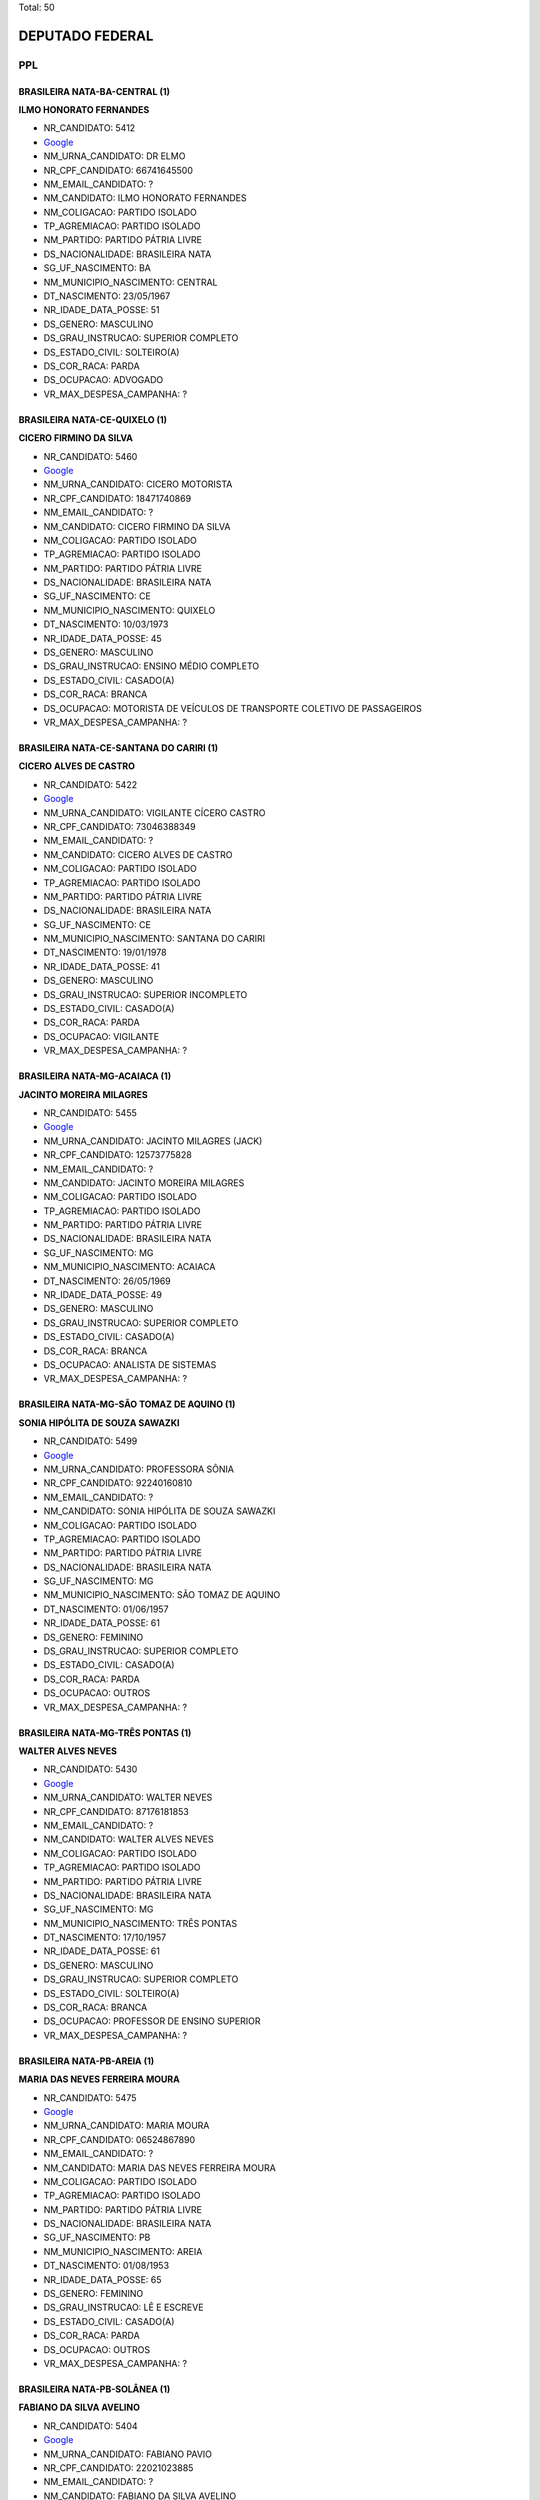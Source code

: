 Total: 50

DEPUTADO FEDERAL
================

PPL
---

BRASILEIRA NATA-BA-CENTRAL (1)
..............................

**ILMO HONORATO FERNANDES**

- NR_CANDIDATO: 5412
- `Google <https://www.google.com/search?q=ILMO+HONORATO+FERNANDES>`_
- NM_URNA_CANDIDATO: DR ELMO
- NR_CPF_CANDIDATO: 66741645500
- NM_EMAIL_CANDIDATO: ?
- NM_CANDIDATO: ILMO HONORATO FERNANDES
- NM_COLIGACAO: PARTIDO ISOLADO
- TP_AGREMIACAO: PARTIDO ISOLADO
- NM_PARTIDO: PARTIDO PÁTRIA LIVRE
- DS_NACIONALIDADE: BRASILEIRA NATA
- SG_UF_NASCIMENTO: BA
- NM_MUNICIPIO_NASCIMENTO: CENTRAL
- DT_NASCIMENTO: 23/05/1967
- NR_IDADE_DATA_POSSE: 51
- DS_GENERO: MASCULINO
- DS_GRAU_INSTRUCAO: SUPERIOR COMPLETO
- DS_ESTADO_CIVIL: SOLTEIRO(A)
- DS_COR_RACA: PARDA
- DS_OCUPACAO: ADVOGADO
- VR_MAX_DESPESA_CAMPANHA: ?


BRASILEIRA NATA-CE-QUIXELO (1)
..............................

**CICERO FIRMINO DA SILVA**

- NR_CANDIDATO: 5460
- `Google <https://www.google.com/search?q=CICERO+FIRMINO+DA+SILVA>`_
- NM_URNA_CANDIDATO: CICERO MOTORISTA
- NR_CPF_CANDIDATO: 18471740869
- NM_EMAIL_CANDIDATO: ?
- NM_CANDIDATO: CICERO FIRMINO DA SILVA
- NM_COLIGACAO: PARTIDO ISOLADO
- TP_AGREMIACAO: PARTIDO ISOLADO
- NM_PARTIDO: PARTIDO PÁTRIA LIVRE
- DS_NACIONALIDADE: BRASILEIRA NATA
- SG_UF_NASCIMENTO: CE
- NM_MUNICIPIO_NASCIMENTO: QUIXELO
- DT_NASCIMENTO: 10/03/1973
- NR_IDADE_DATA_POSSE: 45
- DS_GENERO: MASCULINO
- DS_GRAU_INSTRUCAO: ENSINO MÉDIO COMPLETO
- DS_ESTADO_CIVIL: CASADO(A)
- DS_COR_RACA: BRANCA
- DS_OCUPACAO: MOTORISTA DE VEÍCULOS DE TRANSPORTE COLETIVO DE PASSAGEIROS
- VR_MAX_DESPESA_CAMPANHA: ?


BRASILEIRA NATA-CE-SANTANA DO CARIRI (1)
........................................

**CICERO ALVES DE CASTRO**

- NR_CANDIDATO: 5422
- `Google <https://www.google.com/search?q=CICERO+ALVES+DE+CASTRO>`_
- NM_URNA_CANDIDATO: VIGILANTE  CÍCERO CASTRO
- NR_CPF_CANDIDATO: 73046388349
- NM_EMAIL_CANDIDATO: ?
- NM_CANDIDATO: CICERO ALVES DE CASTRO
- NM_COLIGACAO: PARTIDO ISOLADO
- TP_AGREMIACAO: PARTIDO ISOLADO
- NM_PARTIDO: PARTIDO PÁTRIA LIVRE
- DS_NACIONALIDADE: BRASILEIRA NATA
- SG_UF_NASCIMENTO: CE
- NM_MUNICIPIO_NASCIMENTO: SANTANA DO CARIRI
- DT_NASCIMENTO: 19/01/1978
- NR_IDADE_DATA_POSSE: 41
- DS_GENERO: MASCULINO
- DS_GRAU_INSTRUCAO: SUPERIOR INCOMPLETO
- DS_ESTADO_CIVIL: CASADO(A)
- DS_COR_RACA: PARDA
- DS_OCUPACAO: VIGILANTE
- VR_MAX_DESPESA_CAMPANHA: ?


BRASILEIRA NATA-MG-ACAIACA (1)
..............................

**JACINTO MOREIRA MILAGRES**

- NR_CANDIDATO: 5455
- `Google <https://www.google.com/search?q=JACINTO+MOREIRA+MILAGRES>`_
- NM_URNA_CANDIDATO: JACINTO MILAGRES (JACK)
- NR_CPF_CANDIDATO: 12573775828
- NM_EMAIL_CANDIDATO: ?
- NM_CANDIDATO: JACINTO MOREIRA MILAGRES
- NM_COLIGACAO: PARTIDO ISOLADO
- TP_AGREMIACAO: PARTIDO ISOLADO
- NM_PARTIDO: PARTIDO PÁTRIA LIVRE
- DS_NACIONALIDADE: BRASILEIRA NATA
- SG_UF_NASCIMENTO: MG
- NM_MUNICIPIO_NASCIMENTO: ACAIACA
- DT_NASCIMENTO: 26/05/1969
- NR_IDADE_DATA_POSSE: 49
- DS_GENERO: MASCULINO
- DS_GRAU_INSTRUCAO: SUPERIOR COMPLETO
- DS_ESTADO_CIVIL: CASADO(A)
- DS_COR_RACA: BRANCA
- DS_OCUPACAO: ANALISTA DE SISTEMAS
- VR_MAX_DESPESA_CAMPANHA: ?


BRASILEIRA NATA-MG-SÃO TOMAZ DE AQUINO (1)
..........................................

**SONIA HIPÓLITA DE SOUZA SAWAZKI**

- NR_CANDIDATO: 5499
- `Google <https://www.google.com/search?q=SONIA+HIPÓLITA+DE+SOUZA+SAWAZKI>`_
- NM_URNA_CANDIDATO: PROFESSORA SÔNIA
- NR_CPF_CANDIDATO: 92240160810
- NM_EMAIL_CANDIDATO: ?
- NM_CANDIDATO: SONIA HIPÓLITA DE SOUZA SAWAZKI
- NM_COLIGACAO: PARTIDO ISOLADO
- TP_AGREMIACAO: PARTIDO ISOLADO
- NM_PARTIDO: PARTIDO PÁTRIA LIVRE
- DS_NACIONALIDADE: BRASILEIRA NATA
- SG_UF_NASCIMENTO: MG
- NM_MUNICIPIO_NASCIMENTO: SÃO TOMAZ DE AQUINO
- DT_NASCIMENTO: 01/06/1957
- NR_IDADE_DATA_POSSE: 61
- DS_GENERO: FEMININO
- DS_GRAU_INSTRUCAO: SUPERIOR COMPLETO
- DS_ESTADO_CIVIL: CASADO(A)
- DS_COR_RACA: PARDA
- DS_OCUPACAO: OUTROS
- VR_MAX_DESPESA_CAMPANHA: ?


BRASILEIRA NATA-MG-TRÊS PONTAS (1)
..................................

**WALTER ALVES NEVES**

- NR_CANDIDATO: 5430
- `Google <https://www.google.com/search?q=WALTER+ALVES+NEVES>`_
- NM_URNA_CANDIDATO: WALTER NEVES
- NR_CPF_CANDIDATO: 87176181853
- NM_EMAIL_CANDIDATO: ?
- NM_CANDIDATO: WALTER ALVES NEVES
- NM_COLIGACAO: PARTIDO ISOLADO
- TP_AGREMIACAO: PARTIDO ISOLADO
- NM_PARTIDO: PARTIDO PÁTRIA LIVRE
- DS_NACIONALIDADE: BRASILEIRA NATA
- SG_UF_NASCIMENTO: MG
- NM_MUNICIPIO_NASCIMENTO: TRÊS PONTAS
- DT_NASCIMENTO: 17/10/1957
- NR_IDADE_DATA_POSSE: 61
- DS_GENERO: MASCULINO
- DS_GRAU_INSTRUCAO: SUPERIOR COMPLETO
- DS_ESTADO_CIVIL: SOLTEIRO(A)
- DS_COR_RACA: BRANCA
- DS_OCUPACAO: PROFESSOR DE ENSINO SUPERIOR
- VR_MAX_DESPESA_CAMPANHA: ?


BRASILEIRA NATA-PB-AREIA (1)
............................

**MARIA DAS NEVES FERREIRA MOURA**

- NR_CANDIDATO: 5475
- `Google <https://www.google.com/search?q=MARIA+DAS+NEVES+FERREIRA+MOURA>`_
- NM_URNA_CANDIDATO: MARIA MOURA
- NR_CPF_CANDIDATO: 06524867890
- NM_EMAIL_CANDIDATO: ?
- NM_CANDIDATO: MARIA DAS NEVES FERREIRA MOURA
- NM_COLIGACAO: PARTIDO ISOLADO
- TP_AGREMIACAO: PARTIDO ISOLADO
- NM_PARTIDO: PARTIDO PÁTRIA LIVRE
- DS_NACIONALIDADE: BRASILEIRA NATA
- SG_UF_NASCIMENTO: PB
- NM_MUNICIPIO_NASCIMENTO: AREIA
- DT_NASCIMENTO: 01/08/1953
- NR_IDADE_DATA_POSSE: 65
- DS_GENERO: FEMININO
- DS_GRAU_INSTRUCAO: LÊ E ESCREVE
- DS_ESTADO_CIVIL: CASADO(A)
- DS_COR_RACA: PARDA
- DS_OCUPACAO: OUTROS
- VR_MAX_DESPESA_CAMPANHA: ?


BRASILEIRA NATA-PB-SOLÂNEA (1)
..............................

**FABIANO DA SILVA AVELINO**

- NR_CANDIDATO: 5404
- `Google <https://www.google.com/search?q=FABIANO+DA+SILVA+AVELINO>`_
- NM_URNA_CANDIDATO: FABIANO PAVIO
- NR_CPF_CANDIDATO: 22021023885
- NM_EMAIL_CANDIDATO: ?
- NM_CANDIDATO: FABIANO DA SILVA AVELINO
- NM_COLIGACAO: PARTIDO ISOLADO
- TP_AGREMIACAO: PARTIDO ISOLADO
- NM_PARTIDO: PARTIDO PÁTRIA LIVRE
- DS_NACIONALIDADE: BRASILEIRA NATA
- SG_UF_NASCIMENTO: PB
- NM_MUNICIPIO_NASCIMENTO: SOLÂNEA
- DT_NASCIMENTO: 23/11/1979
- NR_IDADE_DATA_POSSE: 39
- DS_GENERO: MASCULINO
- DS_GRAU_INSTRUCAO: SUPERIOR INCOMPLETO
- DS_ESTADO_CIVIL: DIVORCIADO(A)
- DS_COR_RACA: PARDA
- DS_OCUPACAO: OUTROS
- VR_MAX_DESPESA_CAMPANHA: ?


BRASILEIRA NATA-PE-JOAQUIM NABUCO (1)
.....................................

**MILTON FERREIRA MENDES**

- NR_CANDIDATO: 5466
- `Google <https://www.google.com/search?q=MILTON+FERREIRA+MENDES>`_
- NM_URNA_CANDIDATO: MILTÃO DA ADEGA
- NR_CPF_CANDIDATO: 05009619806
- NM_EMAIL_CANDIDATO: ?
- NM_CANDIDATO: MILTON FERREIRA MENDES
- NM_COLIGACAO: PARTIDO ISOLADO
- TP_AGREMIACAO: PARTIDO ISOLADO
- NM_PARTIDO: PARTIDO PÁTRIA LIVRE
- DS_NACIONALIDADE: BRASILEIRA NATA
- SG_UF_NASCIMENTO: PE
- NM_MUNICIPIO_NASCIMENTO: JOAQUIM NABUCO
- DT_NASCIMENTO: 09/10/1962
- NR_IDADE_DATA_POSSE: 56
- DS_GENERO: MASCULINO
- DS_GRAU_INSTRUCAO: ENSINO MÉDIO COMPLETO
- DS_ESTADO_CIVIL: SOLTEIRO(A)
- DS_COR_RACA: PARDA
- DS_OCUPACAO: COMERCIANTE
- VR_MAX_DESPESA_CAMPANHA: ?


BRASILEIRA NATA-PE-SERRRA TALHADA (1)
.....................................

**FRANCISCO NOGUEIRA DA SILVA**

- NR_CANDIDATO: 5414
- `Google <https://www.google.com/search?q=FRANCISCO+NOGUEIRA+DA+SILVA>`_
- NM_URNA_CANDIDATO: DR. NOGUEIRA
- NR_CPF_CANDIDATO: 88040232872
- NM_EMAIL_CANDIDATO: ?
- NM_CANDIDATO: FRANCISCO NOGUEIRA DA SILVA
- NM_COLIGACAO: PARTIDO ISOLADO
- TP_AGREMIACAO: PARTIDO ISOLADO
- NM_PARTIDO: PARTIDO PÁTRIA LIVRE
- DS_NACIONALIDADE: BRASILEIRA NATA
- SG_UF_NASCIMENTO: PE
- NM_MUNICIPIO_NASCIMENTO: SERRRA TALHADA
- DT_NASCIMENTO: 23/06/1950
- NR_IDADE_DATA_POSSE: 68
- DS_GENERO: MASCULINO
- DS_GRAU_INSTRUCAO: SUPERIOR COMPLETO
- DS_ESTADO_CIVIL: DIVORCIADO(A)
- DS_COR_RACA: PRETA
- DS_OCUPACAO: ADVOGADO
- VR_MAX_DESPESA_CAMPANHA: ?


BRASILEIRA NATA-PI-SANTA LUZ (1)
................................

**JAIR CAVALCANTE VAZ**

- NR_CANDIDATO: 5470
- `Google <https://www.google.com/search?q=JAIR+CAVALCANTE+VAZ>`_
- NM_URNA_CANDIDATO: JAIR VAZ
- NR_CPF_CANDIDATO: 45351899353
- NM_EMAIL_CANDIDATO: ?
- NM_CANDIDATO: JAIR CAVALCANTE VAZ
- NM_COLIGACAO: PARTIDO ISOLADO
- TP_AGREMIACAO: PARTIDO ISOLADO
- NM_PARTIDO: PARTIDO PÁTRIA LIVRE
- DS_NACIONALIDADE: BRASILEIRA NATA
- SG_UF_NASCIMENTO: PI
- NM_MUNICIPIO_NASCIMENTO: SANTA LUZ
- DT_NASCIMENTO: 10/08/1970
- NR_IDADE_DATA_POSSE: 48
- DS_GENERO: MASCULINO
- DS_GRAU_INSTRUCAO: SUPERIOR COMPLETO
- DS_ESTADO_CIVIL: CASADO(A)
- DS_COR_RACA: PARDA
- DS_OCUPACAO: OUTROS
- VR_MAX_DESPESA_CAMPANHA: ?


BRASILEIRA NATA-PR-PONTA GROSSA (1)
...................................

**MONICA NADAL PIMENTA**

- NR_CANDIDATO: 5440
- `Google <https://www.google.com/search?q=MONICA+NADAL+PIMENTA>`_
- NM_URNA_CANDIDATO: MONICA PIMENTA
- NR_CPF_CANDIDATO: 59198460625
- NM_EMAIL_CANDIDATO: ?
- NM_CANDIDATO: MONICA NADAL PIMENTA
- NM_COLIGACAO: PARTIDO ISOLADO
- TP_AGREMIACAO: PARTIDO ISOLADO
- NM_PARTIDO: PARTIDO PÁTRIA LIVRE
- DS_NACIONALIDADE: BRASILEIRA NATA
- SG_UF_NASCIMENTO: PR
- NM_MUNICIPIO_NASCIMENTO: PONTA GROSSA
- DT_NASCIMENTO: 03/04/1963
- NR_IDADE_DATA_POSSE: 55
- DS_GENERO: FEMININO
- DS_GRAU_INSTRUCAO: ENSINO MÉDIO COMPLETO
- DS_ESTADO_CIVIL: CASADO(A)
- DS_COR_RACA: BRANCA
- DS_OCUPACAO: COMERCIANTE
- VR_MAX_DESPESA_CAMPANHA: ?


BRASILEIRA NATA-RJ-NOVA IGUAÇU (1)
..................................

**DARO MARCOS PIFFER**

- NR_CANDIDATO: 5402
- `Google <https://www.google.com/search?q=DARO+MARCOS+PIFFER>`_
- NM_URNA_CANDIDATO: DARO PIFFER
- NR_CPF_CANDIDATO: 07692993858
- NM_EMAIL_CANDIDATO: ?
- NM_CANDIDATO: DARO MARCOS PIFFER
- NM_COLIGACAO: PARTIDO ISOLADO
- TP_AGREMIACAO: PARTIDO ISOLADO
- NM_PARTIDO: PARTIDO PÁTRIA LIVRE
- DS_NACIONALIDADE: BRASILEIRA NATA
- SG_UF_NASCIMENTO: RJ
- NM_MUNICIPIO_NASCIMENTO: NOVA IGUAÇU
- DT_NASCIMENTO: 19/04/1959
- NR_IDADE_DATA_POSSE: 59
- DS_GENERO: MASCULINO
- DS_GRAU_INSTRUCAO: SUPERIOR COMPLETO
- DS_ESTADO_CIVIL: CASADO(A)
- DS_COR_RACA: BRANCA
- DS_OCUPACAO: SERVIDOR PÚBLICO FEDERAL
- VR_MAX_DESPESA_CAMPANHA: ?


BRASILEIRA NATA-RJ-RIO DE JANEIRO (1)
.....................................

**JORGE ALVES DE ALMEIDA VENANCIO**

- NR_CANDIDATO: 5400
- `Google <https://www.google.com/search?q=JORGE+ALVES+DE+ALMEIDA+VENANCIO>`_
- NM_URNA_CANDIDATO: DR JORGE VENANCIO
- NR_CPF_CANDIDATO: 33839450730
- NM_EMAIL_CANDIDATO: ?
- NM_CANDIDATO: JORGE ALVES DE ALMEIDA VENANCIO
- NM_COLIGACAO: PARTIDO ISOLADO
- TP_AGREMIACAO: PARTIDO ISOLADO
- NM_PARTIDO: PARTIDO PÁTRIA LIVRE
- DS_NACIONALIDADE: BRASILEIRA NATA
- SG_UF_NASCIMENTO: RJ
- NM_MUNICIPIO_NASCIMENTO: RIO DE JANEIRO
- DT_NASCIMENTO: 13/05/1951
- NR_IDADE_DATA_POSSE: 67
- DS_GENERO: MASCULINO
- DS_GRAU_INSTRUCAO: SUPERIOR COMPLETO
- DS_ESTADO_CIVIL: CASADO(A)
- DS_COR_RACA: BRANCA
- DS_OCUPACAO: MÉDICO
- VR_MAX_DESPESA_CAMPANHA: ?


BRASILEIRA NATA-SC-CAMPOS NOVOS (1)
...................................

**VILSON FERREIRA DORNELLES**

- NR_CANDIDATO: 5464
- `Google <https://www.google.com/search?q=VILSON+FERREIRA+DORNELLES>`_
- NM_URNA_CANDIDATO: DR. VILSON DO PRONTO SOCORRO
- NR_CPF_CANDIDATO: 29918278900
- NM_EMAIL_CANDIDATO: ?
- NM_CANDIDATO: VILSON FERREIRA DORNELLES
- NM_COLIGACAO: PARTIDO ISOLADO
- TP_AGREMIACAO: PARTIDO ISOLADO
- NM_PARTIDO: PARTIDO PÁTRIA LIVRE
- DS_NACIONALIDADE: BRASILEIRA NATA
- SG_UF_NASCIMENTO: SC
- NM_MUNICIPIO_NASCIMENTO: CAMPOS NOVOS
- DT_NASCIMENTO: 01/05/1949
- NR_IDADE_DATA_POSSE: 69
- DS_GENERO: MASCULINO
- DS_GRAU_INSTRUCAO: SUPERIOR COMPLETO
- DS_ESTADO_CIVIL: CASADO(A)
- DS_COR_RACA: BRANCA
- DS_OCUPACAO: MÉDICO
- VR_MAX_DESPESA_CAMPANHA: ?


BRASILEIRA NATA-SE-ITABAIANINHA (1)
...................................

**JOSÉ AUGUSTINHO DOS SANTOS**

- NR_CANDIDATO: 5413
- `Google <https://www.google.com/search?q=JOSÉ+AUGUSTINHO+DOS+SANTOS>`_
- NM_URNA_CANDIDATO: AUGUSTO DO JORNAL
- NR_CPF_CANDIDATO: 12514337828
- NM_EMAIL_CANDIDATO: ?
- NM_CANDIDATO: JOSÉ AUGUSTINHO DOS SANTOS
- NM_COLIGACAO: PARTIDO ISOLADO
- TP_AGREMIACAO: PARTIDO ISOLADO
- NM_PARTIDO: PARTIDO PÁTRIA LIVRE
- DS_NACIONALIDADE: BRASILEIRA NATA
- SG_UF_NASCIMENTO: SE
- NM_MUNICIPIO_NASCIMENTO: ITABAIANINHA
- DT_NASCIMENTO: 19/03/1972
- NR_IDADE_DATA_POSSE: 46
- DS_GENERO: MASCULINO
- DS_GRAU_INSTRUCAO: ENSINO FUNDAMENTAL INCOMPLETO
- DS_ESTADO_CIVIL: SOLTEIRO(A)
- DS_COR_RACA: BRANCA
- DS_OCUPACAO: SUPERVISOR, INSPETOR E AGENTE DE COMPRAS E VENDAS
- VR_MAX_DESPESA_CAMPANHA: ?


BRASILEIRA NATA-SP-ASSIS (1)
............................

**FABIO ALEXANDRELLI**

- NR_CANDIDATO: 5451
- `Google <https://www.google.com/search?q=FABIO+ALEXANDRELLI>`_
- NM_URNA_CANDIDATO: FABIO ALEXANDRELLI
- NR_CPF_CANDIDATO: 25391866880
- NM_EMAIL_CANDIDATO: ?
- NM_CANDIDATO: FABIO ALEXANDRELLI
- NM_COLIGACAO: PARTIDO ISOLADO
- TP_AGREMIACAO: PARTIDO ISOLADO
- NM_PARTIDO: PARTIDO PÁTRIA LIVRE
- DS_NACIONALIDADE: BRASILEIRA NATA
- SG_UF_NASCIMENTO: SP
- NM_MUNICIPIO_NASCIMENTO: ASSIS
- DT_NASCIMENTO: 30/03/1972
- NR_IDADE_DATA_POSSE: 46
- DS_GENERO: MASCULINO
- DS_GRAU_INSTRUCAO: ENSINO FUNDAMENTAL COMPLETO
- DS_ESTADO_CIVIL: SOLTEIRO(A)
- DS_COR_RACA: BRANCA
- DS_OCUPACAO: ATOR E DIRETOR DE ESPETÁCULOS PÚBLICOS
- VR_MAX_DESPESA_CAMPANHA: ?


BRASILEIRA NATA-SP-CAMPINAS (1)
...............................

**WILLIAM SANTOS RODRIGUES**

- NR_CANDIDATO: 5415
- `Google <https://www.google.com/search?q=WILLIAM+SANTOS+RODRIGUES>`_
- NM_URNA_CANDIDATO: PROFESSOR WILLIAM
- NR_CPF_CANDIDATO: 21588846814
- NM_EMAIL_CANDIDATO: ?
- NM_CANDIDATO: WILLIAM SANTOS RODRIGUES
- NM_COLIGACAO: PARTIDO ISOLADO
- TP_AGREMIACAO: PARTIDO ISOLADO
- NM_PARTIDO: PARTIDO PÁTRIA LIVRE
- DS_NACIONALIDADE: BRASILEIRA NATA
- SG_UF_NASCIMENTO: SP
- NM_MUNICIPIO_NASCIMENTO: CAMPINAS
- DT_NASCIMENTO: 10/09/1980
- NR_IDADE_DATA_POSSE: 38
- DS_GENERO: MASCULINO
- DS_GRAU_INSTRUCAO: SUPERIOR INCOMPLETO
- DS_ESTADO_CIVIL: DIVORCIADO(A)
- DS_COR_RACA: PARDA
- DS_OCUPACAO: PROFESSOR DE ENSINO FUNDAMENTAL
- VR_MAX_DESPESA_CAMPANHA: ?


BRASILEIRA NATA-SP-COTIA (1)
............................

**CIBELE APARECIDA DE OLIVEIRA**

- NR_CANDIDATO: 5407
- `Google <https://www.google.com/search?q=CIBELE+APARECIDA+DE+OLIVEIRA>`_
- NM_URNA_CANDIDATO: CIBELE LAURA
- NR_CPF_CANDIDATO: 30447738810
- NM_EMAIL_CANDIDATO: ?
- NM_CANDIDATO: CIBELE APARECIDA DE OLIVEIRA
- NM_COLIGACAO: PARTIDO ISOLADO
- TP_AGREMIACAO: PARTIDO ISOLADO
- NM_PARTIDO: PARTIDO PÁTRIA LIVRE
- DS_NACIONALIDADE: BRASILEIRA NATA
- SG_UF_NASCIMENTO: SP
- NM_MUNICIPIO_NASCIMENTO: COTIA
- DT_NASCIMENTO: 20/03/1982
- NR_IDADE_DATA_POSSE: 36
- DS_GENERO: FEMININO
- DS_GRAU_INSTRUCAO: ENSINO MÉDIO COMPLETO
- DS_ESTADO_CIVIL: SOLTEIRO(A)
- DS_COR_RACA: BRANCA
- DS_OCUPACAO: OUTROS
- VR_MAX_DESPESA_CAMPANHA: ?


BRASILEIRA NATA-SP-DESTERRO DA MELO (1)
.......................................

**TADEU AMARAL**

- NR_CANDIDATO: 5401
- `Google <https://www.google.com/search?q=TADEU+AMARAL>`_
- NM_URNA_CANDIDATO: AMARAL
- NR_CPF_CANDIDATO: 42317010834
- NM_EMAIL_CANDIDATO: ?
- NM_CANDIDATO: TADEU AMARAL
- NM_COLIGACAO: PARTIDO ISOLADO
- TP_AGREMIACAO: PARTIDO ISOLADO
- NM_PARTIDO: PARTIDO PÁTRIA LIVRE
- DS_NACIONALIDADE: BRASILEIRA NATA
- SG_UF_NASCIMENTO: SP
- NM_MUNICIPIO_NASCIMENTO: DESTERRO DA MELO
- DT_NASCIMENTO: 03/01/1947
- NR_IDADE_DATA_POSSE: 72
- DS_GENERO: MASCULINO
- DS_GRAU_INSTRUCAO: ENSINO MÉDIO COMPLETO
- DS_ESTADO_CIVIL: SOLTEIRO(A)
- DS_COR_RACA: BRANCA
- DS_OCUPACAO: OUTROS
- VR_MAX_DESPESA_CAMPANHA: ?


BRASILEIRA NATA-SP-FRANCA (1)
.............................

**NADIA SILVA DIDONATO**

- NR_CANDIDATO: 5424
- `Google <https://www.google.com/search?q=NADIA+SILVA+DIDONATO>`_
- NM_URNA_CANDIDATO: NADIA DIDONATO
- NR_CPF_CANDIDATO: 03180439807
- NM_EMAIL_CANDIDATO: ?
- NM_CANDIDATO: NADIA SILVA DIDONATO
- NM_COLIGACAO: PARTIDO ISOLADO
- TP_AGREMIACAO: PARTIDO ISOLADO
- NM_PARTIDO: PARTIDO PÁTRIA LIVRE
- DS_NACIONALIDADE: BRASILEIRA NATA
- SG_UF_NASCIMENTO: SP
- NM_MUNICIPIO_NASCIMENTO: FRANCA
- DT_NASCIMENTO: 14/06/1957
- NR_IDADE_DATA_POSSE: 61
- DS_GENERO: FEMININO
- DS_GRAU_INSTRUCAO: SUPERIOR COMPLETO
- DS_ESTADO_CIVIL: VIÚVO(A)
- DS_COR_RACA: BRANCA
- DS_OCUPACAO: ANALISTA DE SISTEMAS
- VR_MAX_DESPESA_CAMPANHA: ?


BRASILEIRA NATA-SP-GUARULHOS (1)
................................

**EUFLATES CELESTINO DE LIMA**

- NR_CANDIDATO: 5473
- `Google <https://www.google.com/search?q=EUFLATES+CELESTINO+DE+LIMA>`_
- NM_URNA_CANDIDATO: EUFRATES DE LIMA
- NR_CPF_CANDIDATO: 03268423817
- NM_EMAIL_CANDIDATO: ?
- NM_CANDIDATO: EUFLATES CELESTINO DE LIMA
- NM_COLIGACAO: PARTIDO ISOLADO
- TP_AGREMIACAO: PARTIDO ISOLADO
- NM_PARTIDO: PARTIDO PÁTRIA LIVRE
- DS_NACIONALIDADE: BRASILEIRA NATA
- SG_UF_NASCIMENTO: SP
- NM_MUNICIPIO_NASCIMENTO: GUARULHOS
- DT_NASCIMENTO: 16/09/1962
- NR_IDADE_DATA_POSSE: 56
- DS_GENERO: MASCULINO
- DS_GRAU_INSTRUCAO: SUPERIOR COMPLETO
- DS_ESTADO_CIVIL: CASADO(A)
- DS_COR_RACA: PRETA
- DS_OCUPACAO: ADVOGADO
- VR_MAX_DESPESA_CAMPANHA: ?


BRASILEIRA NATA-SP-ILHA SOLTEIRA (1)
....................................

**INDALÉCIO ADRIANO LIMA**

- NR_CANDIDATO: 5489
- `Google <https://www.google.com/search?q=INDALÉCIO+ADRIANO+LIMA>`_
- NM_URNA_CANDIDATO: INDALÉCIO LIMA
- NR_CPF_CANDIDATO: 25071603810
- NM_EMAIL_CANDIDATO: ?
- NM_CANDIDATO: INDALÉCIO ADRIANO LIMA
- NM_COLIGACAO: PARTIDO ISOLADO
- TP_AGREMIACAO: PARTIDO ISOLADO
- NM_PARTIDO: PARTIDO PÁTRIA LIVRE
- DS_NACIONALIDADE: BRASILEIRA NATA
- SG_UF_NASCIMENTO: SP
- NM_MUNICIPIO_NASCIMENTO: ILHA SOLTEIRA
- DT_NASCIMENTO: 30/09/1976
- NR_IDADE_DATA_POSSE: 42
- DS_GENERO: MASCULINO
- DS_GRAU_INSTRUCAO: SUPERIOR INCOMPLETO
- DS_ESTADO_CIVIL: CASADO(A)
- DS_COR_RACA: BRANCA
- DS_OCUPACAO: EMPRESÁRIO
- VR_MAX_DESPESA_CAMPANHA: ?


BRASILEIRA NATA-SP-JUQUIA (1)
.............................

**SOLANGE LARA PUPO**

- NR_CANDIDATO: 5442
- `Google <https://www.google.com/search?q=SOLANGE+LARA+PUPO>`_
- NM_URNA_CANDIDATO: SOLANGE PUPO
- NR_CPF_CANDIDATO: 04528896850
- NM_EMAIL_CANDIDATO: ?
- NM_CANDIDATO: SOLANGE LARA PUPO
- NM_COLIGACAO: PARTIDO ISOLADO
- TP_AGREMIACAO: PARTIDO ISOLADO
- NM_PARTIDO: PARTIDO PÁTRIA LIVRE
- DS_NACIONALIDADE: BRASILEIRA NATA
- SG_UF_NASCIMENTO: SP
- NM_MUNICIPIO_NASCIMENTO: JUQUIA
- DT_NASCIMENTO: 05/11/1964
- NR_IDADE_DATA_POSSE: 54
- DS_GENERO: FEMININO
- DS_GRAU_INSTRUCAO: SUPERIOR INCOMPLETO
- DS_ESTADO_CIVIL: DIVORCIADO(A)
- DS_COR_RACA: BRANCA
- DS_OCUPACAO: DONA DE CASA
- VR_MAX_DESPESA_CAMPANHA: ?


BRASILEIRA NATA-SP-LIMEIRA (1)
..............................

**ARTUR BUENO DE CAMARGO**

- NR_CANDIDATO: 5450
- `Google <https://www.google.com/search?q=ARTUR+BUENO+DE+CAMARGO>`_
- NM_URNA_CANDIDATO: ARTHUR BUENO
- NR_CPF_CANDIDATO: 77291344891
- NM_EMAIL_CANDIDATO: ?
- NM_CANDIDATO: ARTUR BUENO DE CAMARGO
- NM_COLIGACAO: PARTIDO ISOLADO
- TP_AGREMIACAO: PARTIDO ISOLADO
- NM_PARTIDO: PARTIDO PÁTRIA LIVRE
- DS_NACIONALIDADE: BRASILEIRA NATA
- SG_UF_NASCIMENTO: SP
- NM_MUNICIPIO_NASCIMENTO: LIMEIRA
- DT_NASCIMENTO: 23/12/1949
- NR_IDADE_DATA_POSSE: 69
- DS_GENERO: MASCULINO
- DS_GRAU_INSTRUCAO: ENSINO MÉDIO COMPLETO
- DS_ESTADO_CIVIL: DIVORCIADO(A)
- DS_COR_RACA: BRANCA
- DS_OCUPACAO: OUTROS
- VR_MAX_DESPESA_CAMPANHA: ?


BRASILEIRA NATA-SP-MENDONÇA (1)
...............................

**TANIA MARA STAMBONI DE JESUS**

- NR_CANDIDATO: 5437
- `Google <https://www.google.com/search?q=TANIA+MARA+STAMBONI+DE+JESUS>`_
- NM_URNA_CANDIDATO: TANIA MARA STAMBONI
- NR_CPF_CANDIDATO: 29126323826
- NM_EMAIL_CANDIDATO: ?
- NM_CANDIDATO: TANIA MARA STAMBONI DE JESUS
- NM_COLIGACAO: PARTIDO ISOLADO
- TP_AGREMIACAO: PARTIDO ISOLADO
- NM_PARTIDO: PARTIDO PÁTRIA LIVRE
- DS_NACIONALIDADE: BRASILEIRA NATA
- SG_UF_NASCIMENTO: SP
- NM_MUNICIPIO_NASCIMENTO: MENDONÇA
- DT_NASCIMENTO: 20/08/1963
- NR_IDADE_DATA_POSSE: 55
- DS_GENERO: FEMININO
- DS_GRAU_INSTRUCAO: SUPERIOR INCOMPLETO
- DS_ESTADO_CIVIL: CASADO(A)
- DS_COR_RACA: BRANCA
- DS_OCUPACAO: SERVIDOR PÚBLICO MUNICIPAL
- VR_MAX_DESPESA_CAMPANHA: ?


BRASILEIRA NATA-SP-MOGI MIRIM (1)
.................................

**DIÓGENES LUCAS DE CAMPOS**

- NR_CANDIDATO: 5434
- `Google <https://www.google.com/search?q=DIÓGENES+LUCAS+DE+CAMPOS>`_
- NM_URNA_CANDIDATO: DIÓGENES CAMPOS
- NR_CPF_CANDIDATO: 35517459862
- NM_EMAIL_CANDIDATO: ?
- NM_CANDIDATO: DIÓGENES LUCAS DE CAMPOS
- NM_COLIGACAO: PARTIDO ISOLADO
- TP_AGREMIACAO: PARTIDO ISOLADO
- NM_PARTIDO: PARTIDO PÁTRIA LIVRE
- DS_NACIONALIDADE: BRASILEIRA NATA
- SG_UF_NASCIMENTO: SP
- NM_MUNICIPIO_NASCIMENTO: MOGI MIRIM
- DT_NASCIMENTO: 11/01/1988
- NR_IDADE_DATA_POSSE: 31
- DS_GENERO: MASCULINO
- DS_GRAU_INSTRUCAO: SUPERIOR INCOMPLETO
- DS_ESTADO_CIVIL: SOLTEIRO(A)
- DS_COR_RACA: BRANCA
- DS_OCUPACAO: JORNALISTA E REDATOR
- VR_MAX_DESPESA_CAMPANHA: ?


BRASILEIRA NATA-SP-OSASCO (1)
.............................

**WELLINGTON GONCALVES ADRIANO**

- NR_CANDIDATO: 5420
- `Google <https://www.google.com/search?q=WELLINGTON+GONCALVES+ADRIANO>`_
- NM_URNA_CANDIDATO: WELLINGTON DIAS
- NR_CPF_CANDIDATO: 21706827830
- NM_EMAIL_CANDIDATO: ?
- NM_CANDIDATO: WELLINGTON GONCALVES ADRIANO
- NM_COLIGACAO: PARTIDO ISOLADO
- TP_AGREMIACAO: PARTIDO ISOLADO
- NM_PARTIDO: PARTIDO PÁTRIA LIVRE
- DS_NACIONALIDADE: BRASILEIRA NATA
- SG_UF_NASCIMENTO: SP
- NM_MUNICIPIO_NASCIMENTO: OSASCO
- DT_NASCIMENTO: 25/11/1981
- NR_IDADE_DATA_POSSE: 37
- DS_GENERO: MASCULINO
- DS_GRAU_INSTRUCAO: SUPERIOR COMPLETO
- DS_ESTADO_CIVIL: SOLTEIRO(A)
- DS_COR_RACA: PARDA
- DS_OCUPACAO: OUTROS
- VR_MAX_DESPESA_CAMPANHA: ?


BRASILEIRA NATA-SP-OURO VERDE (1)
.................................

**WILSON MENDES**

- NR_CANDIDATO: 5425
- `Google <https://www.google.com/search?q=WILSON+MENDES>`_
- NM_URNA_CANDIDATO: WILSON MENDES
- NR_CPF_CANDIDATO: 08521193807
- NM_EMAIL_CANDIDATO: ?
- NM_CANDIDATO: WILSON MENDES
- NM_COLIGACAO: PARTIDO ISOLADO
- TP_AGREMIACAO: PARTIDO ISOLADO
- NM_PARTIDO: PARTIDO PÁTRIA LIVRE
- DS_NACIONALIDADE: BRASILEIRA NATA
- SG_UF_NASCIMENTO: SP
- NM_MUNICIPIO_NASCIMENTO: OURO VERDE
- DT_NASCIMENTO: 06/08/1966
- NR_IDADE_DATA_POSSE: 52
- DS_GENERO: MASCULINO
- DS_GRAU_INSTRUCAO: SUPERIOR COMPLETO
- DS_ESTADO_CIVIL: CASADO(A)
- DS_COR_RACA: BRANCA
- DS_OCUPACAO: EMPRESÁRIO
- VR_MAX_DESPESA_CAMPANHA: ?


BRASILEIRA NATA-SP-POA (1)
..........................

**ALEXANDRE DE SOUZA COMITRE**

- NR_CANDIDATO: 5423
- `Google <https://www.google.com/search?q=ALEXANDRE+DE+SOUZA+COMITRE>`_
- NM_URNA_CANDIDATO: ALEXANDRE COMITRE
- NR_CPF_CANDIDATO: 07834421816
- NM_EMAIL_CANDIDATO: ?
- NM_CANDIDATO: ALEXANDRE DE SOUZA COMITRE
- NM_COLIGACAO: PARTIDO ISOLADO
- TP_AGREMIACAO: PARTIDO ISOLADO
- NM_PARTIDO: PARTIDO PÁTRIA LIVRE
- DS_NACIONALIDADE: BRASILEIRA NATA
- SG_UF_NASCIMENTO: SP
- NM_MUNICIPIO_NASCIMENTO: POA
- DT_NASCIMENTO: 02/12/1969
- NR_IDADE_DATA_POSSE: 49
- DS_GENERO: MASCULINO
- DS_GRAU_INSTRUCAO: ENSINO MÉDIO COMPLETO
- DS_ESTADO_CIVIL: CASADO(A)
- DS_COR_RACA: BRANCA
- DS_OCUPACAO: CONTADOR
- VR_MAX_DESPESA_CAMPANHA: ?


BRASILEIRA NATA-SP-SAO PAULO (6)
................................

**ANTONIO LUIZ MACEDO**

- NR_CANDIDATO: 5465
- `Google <https://www.google.com/search?q=ANTONIO+LUIZ+MACEDO>`_
- NM_URNA_CANDIDATO: LUIS DO BEM
- NR_CPF_CANDIDATO: 08237405870
- NM_EMAIL_CANDIDATO: ?
- NM_CANDIDATO: ANTONIO LUIZ MACEDO
- NM_COLIGACAO: PARTIDO ISOLADO
- TP_AGREMIACAO: PARTIDO ISOLADO
- NM_PARTIDO: PARTIDO PÁTRIA LIVRE
- DS_NACIONALIDADE: BRASILEIRA NATA
- SG_UF_NASCIMENTO: SP
- NM_MUNICIPIO_NASCIMENTO: SAO PAULO
- DT_NASCIMENTO: 25/09/1965
- NR_IDADE_DATA_POSSE: 53
- DS_GENERO: MASCULINO
- DS_GRAU_INSTRUCAO: ENSINO FUNDAMENTAL COMPLETO
- DS_ESTADO_CIVIL: CASADO(A)
- DS_COR_RACA: BRANCA
- DS_OCUPACAO: VIGILANTE
- VR_MAX_DESPESA_CAMPANHA: ?


**ICARO ROBERTO FAGUNDES**

- NR_CANDIDATO: 5482
- `Google <https://www.google.com/search?q=ICARO+ROBERTO+FAGUNDES>`_
- NM_URNA_CANDIDATO: ICARO FAGUNDES
- NR_CPF_CANDIDATO: 28238174848
- NM_EMAIL_CANDIDATO: ?
- NM_CANDIDATO: ICARO ROBERTO FAGUNDES
- NM_COLIGACAO: PARTIDO ISOLADO
- TP_AGREMIACAO: PARTIDO ISOLADO
- NM_PARTIDO: PARTIDO PÁTRIA LIVRE
- DS_NACIONALIDADE: BRASILEIRA NATA
- SG_UF_NASCIMENTO: SP
- NM_MUNICIPIO_NASCIMENTO: SAO PAULO
- DT_NASCIMENTO: 19/03/1978
- NR_IDADE_DATA_POSSE: 40
- DS_GENERO: MASCULINO
- DS_GRAU_INSTRUCAO: SUPERIOR INCOMPLETO
- DS_ESTADO_CIVIL: DIVORCIADO(A)
- DS_COR_RACA: PARDA
- DS_OCUPACAO: OUTROS
- VR_MAX_DESPESA_CAMPANHA: ?


**GABRIEL AUGUSTO PEREIRA**

- NR_CANDIDATO: 5408
- `Google <https://www.google.com/search?q=GABRIEL+AUGUSTO+PEREIRA>`_
- NM_URNA_CANDIDATO: DR GABRIEL
- NR_CPF_CANDIDATO: 35154884809
- NM_EMAIL_CANDIDATO: ?
- NM_CANDIDATO: GABRIEL AUGUSTO PEREIRA
- NM_COLIGACAO: PARTIDO ISOLADO
- TP_AGREMIACAO: PARTIDO ISOLADO
- NM_PARTIDO: PARTIDO PÁTRIA LIVRE
- DS_NACIONALIDADE: BRASILEIRA NATA
- SG_UF_NASCIMENTO: SP
- NM_MUNICIPIO_NASCIMENTO: SAO PAULO
- DT_NASCIMENTO: 23/04/1987
- NR_IDADE_DATA_POSSE: 31
- DS_GENERO: MASCULINO
- DS_GRAU_INSTRUCAO: SUPERIOR COMPLETO
- DS_ESTADO_CIVIL: CASADO(A)
- DS_COR_RACA: BRANCA
- DS_OCUPACAO: ADVOGADO
- VR_MAX_DESPESA_CAMPANHA: ?


**YURI ABYAZA COSTA**

- NR_CANDIDATO: 5469
- `Google <https://www.google.com/search?q=YURI+ABYAZA+COSTA>`_
- NM_URNA_CANDIDATO: YURI ABYAZA COSTA
- NR_CPF_CANDIDATO: 17372733812
- NM_EMAIL_CANDIDATO: ?
- NM_CANDIDATO: YURI ABYAZA COSTA
- NM_COLIGACAO: PARTIDO ISOLADO
- TP_AGREMIACAO: PARTIDO ISOLADO
- NM_PARTIDO: PARTIDO PÁTRIA LIVRE
- DS_NACIONALIDADE: BRASILEIRA NATA
- SG_UF_NASCIMENTO: SP
- NM_MUNICIPIO_NASCIMENTO: SAO PAULO
- DT_NASCIMENTO: 26/07/1973
- NR_IDADE_DATA_POSSE: 45
- DS_GENERO: MASCULINO
- DS_GRAU_INSTRUCAO: SUPERIOR INCOMPLETO
- DS_ESTADO_CIVIL: CASADO(A)
- DS_COR_RACA: BRANCA
- DS_OCUPACAO: JORNALISTA E REDATOR
- VR_MAX_DESPESA_CAMPANHA: ?


**VALDINEIA MEIRA MOTA**

- NR_CANDIDATO: 5410
- `Google <https://www.google.com/search?q=VALDINEIA+MEIRA+MOTA>`_
- NM_URNA_CANDIDATO: PROFESSORA VALDINÉIA
- NR_CPF_CANDIDATO: 29340834895
- NM_EMAIL_CANDIDATO: ?
- NM_CANDIDATO: VALDINEIA MEIRA MOTA
- NM_COLIGACAO: PARTIDO ISOLADO
- TP_AGREMIACAO: PARTIDO ISOLADO
- NM_PARTIDO: PARTIDO PÁTRIA LIVRE
- DS_NACIONALIDADE: BRASILEIRA NATA
- SG_UF_NASCIMENTO: SP
- NM_MUNICIPIO_NASCIMENTO: SAO PAULO
- DT_NASCIMENTO: 24/03/1981
- NR_IDADE_DATA_POSSE: 37
- DS_GENERO: FEMININO
- DS_GRAU_INSTRUCAO: SUPERIOR COMPLETO
- DS_ESTADO_CIVIL: CASADO(A)
- DS_COR_RACA: PARDA
- DS_OCUPACAO: PROFESSOR DE ENSINO MÉDIO
- VR_MAX_DESPESA_CAMPANHA: ?


**IDIVANIR DE MOURA MESQUITA**

- NR_CANDIDATO: 5409
- `Google <https://www.google.com/search?q=IDIVANIR+DE+MOURA+MESQUITA>`_
- NM_URNA_CANDIDATO: DUDA MESQUITA
- NR_CPF_CANDIDATO: 12638248894
- NM_EMAIL_CANDIDATO: ?
- NM_CANDIDATO: IDIVANIR DE MOURA MESQUITA
- NM_COLIGACAO: PARTIDO ISOLADO
- TP_AGREMIACAO: PARTIDO ISOLADO
- NM_PARTIDO: PARTIDO PÁTRIA LIVRE
- DS_NACIONALIDADE: BRASILEIRA NATA
- SG_UF_NASCIMENTO: SP
- NM_MUNICIPIO_NASCIMENTO: SAO PAULO
- DT_NASCIMENTO: 26/11/1952
- NR_IDADE_DATA_POSSE: 66
- DS_GENERO: FEMININO
- DS_GRAU_INSTRUCAO: ENSINO FUNDAMENTAL COMPLETO
- DS_ESTADO_CIVIL: VIÚVO(A)
- DS_COR_RACA: PRETA
- DS_OCUPACAO: APOSENTADO (EXCETO SERVIDOR PÚBLICO)
- VR_MAX_DESPESA_CAMPANHA: ?


BRASILEIRA NATA-SP-SOROCABA (1)
...............................

**CLAUDIO JOSÉ DE ANDRADE**

- NR_CANDIDATO: 5421
- `Google <https://www.google.com/search?q=CLAUDIO+JOSÉ+DE+ANDRADE>`_
- NM_URNA_CANDIDATO: CLAUDIO ANDRADE
- NR_CPF_CANDIDATO: 07561863829
- NM_EMAIL_CANDIDATO: ?
- NM_CANDIDATO: CLAUDIO JOSÉ DE ANDRADE
- NM_COLIGACAO: PARTIDO ISOLADO
- TP_AGREMIACAO: PARTIDO ISOLADO
- NM_PARTIDO: PARTIDO PÁTRIA LIVRE
- DS_NACIONALIDADE: BRASILEIRA NATA
- SG_UF_NASCIMENTO: SP
- NM_MUNICIPIO_NASCIMENTO: SOROCABA
- DT_NASCIMENTO: 21/03/1959
- NR_IDADE_DATA_POSSE: 59
- DS_GENERO: MASCULINO
- DS_GRAU_INSTRUCAO: SUPERIOR COMPLETO
- DS_ESTADO_CIVIL: SOLTEIRO(A)
- DS_COR_RACA: BRANCA
- DS_OCUPACAO: OUTROS
- VR_MAX_DESPESA_CAMPANHA: ?


BRASILEIRA NATA-SP-SUZANO (1)
.............................

**LUCIA APARECIDA MORETTI**

- NR_CANDIDATO: 5457
- `Google <https://www.google.com/search?q=LUCIA+APARECIDA+MORETTI>`_
- NM_URNA_CANDIDATO: PROFESSORA LUCIA BITOCA
- NR_CPF_CANDIDATO: 00682876828
- NM_EMAIL_CANDIDATO: ?
- NM_CANDIDATO: LUCIA APARECIDA MORETTI
- NM_COLIGACAO: PARTIDO ISOLADO
- TP_AGREMIACAO: PARTIDO ISOLADO
- NM_PARTIDO: PARTIDO PÁTRIA LIVRE
- DS_NACIONALIDADE: BRASILEIRA NATA
- SG_UF_NASCIMENTO: SP
- NM_MUNICIPIO_NASCIMENTO: SUZANO
- DT_NASCIMENTO: 03/02/1958
- NR_IDADE_DATA_POSSE: 60
- DS_GENERO: FEMININO
- DS_GRAU_INSTRUCAO: SUPERIOR COMPLETO
- DS_ESTADO_CIVIL: CASADO(A)
- DS_COR_RACA: PARDA
- DS_OCUPACAO: OUTROS
- VR_MAX_DESPESA_CAMPANHA: ?


BRASILEIRA NATA-SP-SÃO PAULO (12)
.................................

**RICARDO CONSTANCIO GOMES**

- NR_CANDIDATO: 5405
- `Google <https://www.google.com/search?q=RICARDO+CONSTANCIO+GOMES>`_
- NM_URNA_CANDIDATO: RICARDO TELO
- NR_CPF_CANDIDATO: 18797412880
- NM_EMAIL_CANDIDATO: ?
- NM_CANDIDATO: RICARDO CONSTANCIO GOMES
- NM_COLIGACAO: PARTIDO ISOLADO
- TP_AGREMIACAO: PARTIDO ISOLADO
- NM_PARTIDO: PARTIDO PÁTRIA LIVRE
- DS_NACIONALIDADE: BRASILEIRA NATA
- SG_UF_NASCIMENTO: SP
- NM_MUNICIPIO_NASCIMENTO: SÃO PAULO
- DT_NASCIMENTO: 09/08/1974
- NR_IDADE_DATA_POSSE: 44
- DS_GENERO: MASCULINO
- DS_GRAU_INSTRUCAO: SUPERIOR INCOMPLETO
- DS_ESTADO_CIVIL: SOLTEIRO(A)
- DS_COR_RACA: BRANCA
- DS_OCUPACAO: MOTORISTA PARTICULAR
- VR_MAX_DESPESA_CAMPANHA: ?


**ROSEMEIRE MARCONDES DE MORAES**

- NR_CANDIDATO: 5453
- `Google <https://www.google.com/search?q=ROSEMEIRE+MARCONDES+DE+MORAES>`_
- NM_URNA_CANDIDATO: ROSE LAVA PÉS
- NR_CPF_CANDIDATO: 08854660809
- NM_EMAIL_CANDIDATO: ?
- NM_CANDIDATO: ROSEMEIRE MARCONDES DE MORAES
- NM_COLIGACAO: PARTIDO ISOLADO
- TP_AGREMIACAO: PARTIDO ISOLADO
- NM_PARTIDO: PARTIDO PÁTRIA LIVRE
- DS_NACIONALIDADE: BRASILEIRA NATA
- SG_UF_NASCIMENTO: SP
- NM_MUNICIPIO_NASCIMENTO: SÃO PAULO
- DT_NASCIMENTO: 28/03/1967
- NR_IDADE_DATA_POSSE: 51
- DS_GENERO: FEMININO
- DS_GRAU_INSTRUCAO: ENSINO FUNDAMENTAL INCOMPLETO
- DS_ESTADO_CIVIL: CASADO(A)
- DS_COR_RACA: PARDA
- DS_OCUPACAO: COZINHEIRO
- VR_MAX_DESPESA_CAMPANHA: ?


**FERNANDO SERGIO COVRE**

- NR_CANDIDATO: 5476
- `Google <https://www.google.com/search?q=FERNANDO+SERGIO+COVRE>`_
- NM_URNA_CANDIDATO: FERNANDO COVRE
- NR_CPF_CANDIDATO: 17483747889
- NM_EMAIL_CANDIDATO: ?
- NM_CANDIDATO: FERNANDO SERGIO COVRE
- NM_COLIGACAO: PARTIDO ISOLADO
- TP_AGREMIACAO: PARTIDO ISOLADO
- NM_PARTIDO: PARTIDO PÁTRIA LIVRE
- DS_NACIONALIDADE: BRASILEIRA NATA
- SG_UF_NASCIMENTO: SP
- NM_MUNICIPIO_NASCIMENTO: SÃO PAULO
- DT_NASCIMENTO: 27/10/1972
- NR_IDADE_DATA_POSSE: 46
- DS_GENERO: MASCULINO
- DS_GRAU_INSTRUCAO: SUPERIOR INCOMPLETO
- DS_ESTADO_CIVIL: DIVORCIADO(A)
- DS_COR_RACA: BRANCA
- DS_OCUPACAO: POLICIAL MILITAR
- VR_MAX_DESPESA_CAMPANHA: ?


**SIMONE APARECIDA DOS SANTOS OLIVEIRA**

- NR_CANDIDATO: 5491
- `Google <https://www.google.com/search?q=SIMONE+APARECIDA+DOS+SANTOS+OLIVEIRA>`_
- NM_URNA_CANDIDATO: SIMONE APARECIDA OLIVEIRA
- NR_CPF_CANDIDATO: 28904554837
- NM_EMAIL_CANDIDATO: ?
- NM_CANDIDATO: SIMONE APARECIDA DOS SANTOS OLIVEIRA
- NM_COLIGACAO: PARTIDO ISOLADO
- TP_AGREMIACAO: PARTIDO ISOLADO
- NM_PARTIDO: PARTIDO PÁTRIA LIVRE
- DS_NACIONALIDADE: BRASILEIRA NATA
- SG_UF_NASCIMENTO: SP
- NM_MUNICIPIO_NASCIMENTO: SÃO PAULO
- DT_NASCIMENTO: 04/02/1981
- NR_IDADE_DATA_POSSE: 37
- DS_GENERO: FEMININO
- DS_GRAU_INSTRUCAO: SUPERIOR COMPLETO
- DS_ESTADO_CIVIL: CASADO(A)
- DS_COR_RACA: PRETA
- DS_OCUPACAO: EMPRESÁRIO
- VR_MAX_DESPESA_CAMPANHA: ?


**MARIA APARECIDA DE SOUSA**

- NR_CANDIDATO: 5477
- `Google <https://www.google.com/search?q=MARIA+APARECIDA+DE+SOUSA>`_
- NM_URNA_CANDIDATO: APARECIDA SOUZA
- NR_CPF_CANDIDATO: 01137145803
- NM_EMAIL_CANDIDATO: ?
- NM_CANDIDATO: MARIA APARECIDA DE SOUSA
- NM_COLIGACAO: PARTIDO ISOLADO
- TP_AGREMIACAO: PARTIDO ISOLADO
- NM_PARTIDO: PARTIDO PÁTRIA LIVRE
- DS_NACIONALIDADE: BRASILEIRA NATA
- SG_UF_NASCIMENTO: SP
- NM_MUNICIPIO_NASCIMENTO: SÃO PAULO
- DT_NASCIMENTO: 17/04/1960
- NR_IDADE_DATA_POSSE: 58
- DS_GENERO: FEMININO
- DS_GRAU_INSTRUCAO: SUPERIOR INCOMPLETO
- DS_ESTADO_CIVIL: DIVORCIADO(A)
- DS_COR_RACA: BRANCA
- DS_OCUPACAO: EMPRESÁRIO
- VR_MAX_DESPESA_CAMPANHA: ?


**ADMIR GERVASIO MOREIRA**

- NR_CANDIDATO: 5444
- `Google <https://www.google.com/search?q=ADMIR+GERVASIO+MOREIRA>`_
- NM_URNA_CANDIDATO: CORONEL GERVASIO
- NR_CPF_CANDIDATO: 47800259820
- NM_EMAIL_CANDIDATO: ?
- NM_CANDIDATO: ADMIR GERVASIO MOREIRA
- NM_COLIGACAO: PARTIDO ISOLADO
- TP_AGREMIACAO: PARTIDO ISOLADO
- NM_PARTIDO: PARTIDO PÁTRIA LIVRE
- DS_NACIONALIDADE: BRASILEIRA NATA
- SG_UF_NASCIMENTO: SP
- NM_MUNICIPIO_NASCIMENTO: SÃO PAULO
- DT_NASCIMENTO: 06/03/1953
- NR_IDADE_DATA_POSSE: 65
- DS_GENERO: MASCULINO
- DS_GRAU_INSTRUCAO: SUPERIOR COMPLETO
- DS_ESTADO_CIVIL: CASADO(A)
- DS_COR_RACA: PRETA
- DS_OCUPACAO: MILITAR REFORMADO
- VR_MAX_DESPESA_CAMPANHA: ?


**LUIZ ROBERTO COPATI**

- NR_CANDIDATO: 5458
- `Google <https://www.google.com/search?q=LUIZ+ROBERTO+COPATI>`_
- NM_URNA_CANDIDATO: COPATI
- NR_CPF_CANDIDATO: 00417104871
- NM_EMAIL_CANDIDATO: ?
- NM_CANDIDATO: LUIZ ROBERTO COPATI
- NM_COLIGACAO: PARTIDO ISOLADO
- TP_AGREMIACAO: PARTIDO ISOLADO
- NM_PARTIDO: PARTIDO PÁTRIA LIVRE
- DS_NACIONALIDADE: BRASILEIRA NATA
- SG_UF_NASCIMENTO: SP
- NM_MUNICIPIO_NASCIMENTO: SÃO PAULO
- DT_NASCIMENTO: 15/04/1958
- NR_IDADE_DATA_POSSE: 60
- DS_GENERO: MASCULINO
- DS_GRAU_INSTRUCAO: SUPERIOR COMPLETO
- DS_ESTADO_CIVIL: CASADO(A)
- DS_COR_RACA: BRANCA
- DS_OCUPACAO: APOSENTADO (EXCETO SERVIDOR PÚBLICO)
- VR_MAX_DESPESA_CAMPANHA: ?


**ROGERIO DA SILVA DO NASCIMENTO**

- NR_CANDIDATO: 5456
- `Google <https://www.google.com/search?q=ROGERIO+DA+SILVA+DO+NASCIMENTO>`_
- NM_URNA_CANDIDATO: ROGERIO
- NR_CPF_CANDIDATO: 16041511889
- NM_EMAIL_CANDIDATO: ?
- NM_CANDIDATO: ROGERIO DA SILVA DO NASCIMENTO
- NM_COLIGACAO: PARTIDO ISOLADO
- TP_AGREMIACAO: PARTIDO ISOLADO
- NM_PARTIDO: PARTIDO PÁTRIA LIVRE
- DS_NACIONALIDADE: BRASILEIRA NATA
- SG_UF_NASCIMENTO: SP
- NM_MUNICIPIO_NASCIMENTO: SÃO PAULO
- DT_NASCIMENTO: 06/01/1976
- NR_IDADE_DATA_POSSE: 43
- DS_GENERO: MASCULINO
- DS_GRAU_INSTRUCAO: SUPERIOR COMPLETO
- DS_ESTADO_CIVIL: SEPARADO(A) JUDICIALMENTE
- DS_COR_RACA: PARDA
- DS_OCUPACAO: ADVOGADO
- VR_MAX_DESPESA_CAMPANHA: ?


**JOSENILDO PEREIRA LEITE**

- NR_CANDIDATO: 5432
- `Google <https://www.google.com/search?q=JOSENILDO+PEREIRA+LEITE>`_
- NM_URNA_CANDIDATO: NILDO LEITE
- NR_CPF_CANDIDATO: 60509015468
- NM_EMAIL_CANDIDATO: ?
- NM_CANDIDATO: JOSENILDO PEREIRA LEITE
- NM_COLIGACAO: PARTIDO ISOLADO
- TP_AGREMIACAO: PARTIDO ISOLADO
- NM_PARTIDO: PARTIDO PÁTRIA LIVRE
- DS_NACIONALIDADE: BRASILEIRA NATA
- SG_UF_NASCIMENTO: SP
- NM_MUNICIPIO_NASCIMENTO: SÃO PAULO
- DT_NASCIMENTO: 10/07/1970
- NR_IDADE_DATA_POSSE: 48
- DS_GENERO: MASCULINO
- DS_GRAU_INSTRUCAO: SUPERIOR INCOMPLETO
- DS_ESTADO_CIVIL: CASADO(A)
- DS_COR_RACA: BRANCA
- DS_OCUPACAO: EMPRESÁRIO
- VR_MAX_DESPESA_CAMPANHA: ?


**LUIZ FERNANDO BRASILIENSE**

- NR_CANDIDATO: 5411
- `Google <https://www.google.com/search?q=LUIZ+FERNANDO+BRASILIENSE>`_
- NM_URNA_CANDIDATO: TANDÃO
- NR_CPF_CANDIDATO: 05751978897
- NM_EMAIL_CANDIDATO: ?
- NM_CANDIDATO: LUIZ FERNANDO BRASILIENSE
- NM_COLIGACAO: PARTIDO ISOLADO
- TP_AGREMIACAO: PARTIDO ISOLADO
- NM_PARTIDO: PARTIDO PÁTRIA LIVRE
- DS_NACIONALIDADE: BRASILEIRA NATA
- SG_UF_NASCIMENTO: SP
- NM_MUNICIPIO_NASCIMENTO: SÃO PAULO
- DT_NASCIMENTO: 03/08/1966
- NR_IDADE_DATA_POSSE: 52
- DS_GENERO: MASCULINO
- DS_GRAU_INSTRUCAO: SUPERIOR COMPLETO
- DS_ESTADO_CIVIL: SOLTEIRO(A)
- DS_COR_RACA: PARDA
- DS_OCUPACAO: APOSENTADO (EXCETO SERVIDOR PÚBLICO)
- VR_MAX_DESPESA_CAMPANHA: ?


**SONIA REGINA BRANCO**

- NR_CANDIDATO: 5445
- `Google <https://www.google.com/search?q=SONIA+REGINA+BRANCO>`_
- NM_URNA_CANDIDATO: SONIA REGINA BRANCO
- NR_CPF_CANDIDATO: 00244193894
- NM_EMAIL_CANDIDATO: ?
- NM_CANDIDATO: SONIA REGINA BRANCO
- NM_COLIGACAO: PARTIDO ISOLADO
- TP_AGREMIACAO: PARTIDO ISOLADO
- NM_PARTIDO: PARTIDO PÁTRIA LIVRE
- DS_NACIONALIDADE: BRASILEIRA NATA
- SG_UF_NASCIMENTO: SP
- NM_MUNICIPIO_NASCIMENTO: SÃO PAULO
- DT_NASCIMENTO: 31/05/1960
- NR_IDADE_DATA_POSSE: 58
- DS_GENERO: FEMININO
- DS_GRAU_INSTRUCAO: ENSINO FUNDAMENTAL INCOMPLETO
- DS_ESTADO_CIVIL: DIVORCIADO(A)
- DS_COR_RACA: BRANCA
- DS_OCUPACAO: EMPRESÁRIO
- VR_MAX_DESPESA_CAMPANHA: ?


**KEILA PEREIRA FRANCISCO**

- NR_CANDIDATO: 5446
- `Google <https://www.google.com/search?q=KEILA+PEREIRA+FRANCISCO>`_
- NM_URNA_CANDIDATO: KEILA PEREIRA
- NR_CPF_CANDIDATO: 38837580860
- NM_EMAIL_CANDIDATO: ?
- NM_CANDIDATO: KEILA PEREIRA FRANCISCO
- NM_COLIGACAO: PARTIDO ISOLADO
- TP_AGREMIACAO: PARTIDO ISOLADO
- NM_PARTIDO: PARTIDO PÁTRIA LIVRE
- DS_NACIONALIDADE: BRASILEIRA NATA
- SG_UF_NASCIMENTO: SP
- NM_MUNICIPIO_NASCIMENTO: SÃO PAULO
- DT_NASCIMENTO: 04/12/1996
- NR_IDADE_DATA_POSSE: 22
- DS_GENERO: FEMININO
- DS_GRAU_INSTRUCAO: ENSINO MÉDIO COMPLETO
- DS_ESTADO_CIVIL: SOLTEIRO(A)
- DS_COR_RACA: BRANCA
- DS_OCUPACAO: OUTROS
- VR_MAX_DESPESA_CAMPANHA: ?

